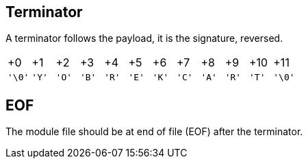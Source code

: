 == Terminator

A terminator follows the payload, it is the signature, reversed.

[cols="1,1,1,1,1,1,1,1,1,1,1,1"]
|===
| +0     | +1    | +2    | +3    | +4    | +5    | +6    | +7    | +8    | +9    | +10   | +11
| `'\0'` | `'Y'` | `'O'` | `'B'` | `'R'` | `'E'` | `'K'` | `'C'` | `'A'` | `'R'` | `'T'` | `'\0'`
|===

== EOF

The module file should be at end of file (EOF) after the terminator.

<<<
